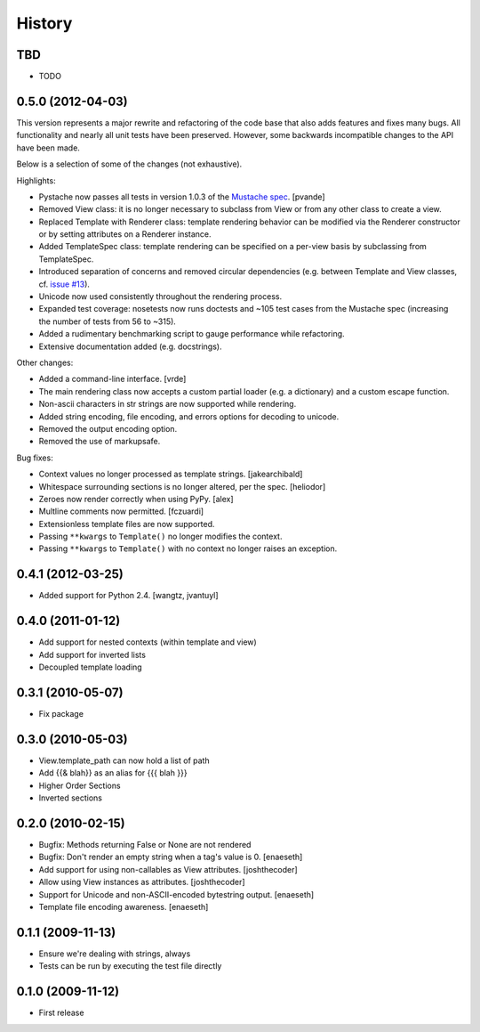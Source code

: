History
=======

TBD
---

* TODO

0.5.0 (2012-04-03)
------------------

This version represents a major rewrite and refactoring of the code base
that also adds features and fixes many bugs.  All functionality and nearly
all unit tests have been preserved.  However, some backwards incompatible
changes to the API have been made.

Below is a selection of some of the changes (not exhaustive).

Highlights:

* Pystache now passes all tests in version 1.0.3 of the `Mustache spec`_. [pvande]
* Removed View class: it is no longer necessary to subclass from View or
  from any other class to create a view.
* Replaced Template with Renderer class: template rendering behavior can be
  modified via the Renderer constructor or by setting attributes on a Renderer instance.
* Added TemplateSpec class: template rendering can be specified on a per-view
  basis by subclassing from TemplateSpec.
* Introduced separation of concerns and removed circular dependencies (e.g.
  between Template and View classes, cf. `issue #13`_).
* Unicode now used consistently throughout the rendering process.
* Expanded test coverage: nosetests now runs doctests and ~105 test cases
  from the Mustache spec (increasing the number of tests from 56 to ~315).
* Added a rudimentary benchmarking script to gauge performance while refactoring.
* Extensive documentation added (e.g. docstrings).

Other changes:

* Added a command-line interface. [vrde]
* The main rendering class now accepts a custom partial loader (e.g. a dictionary)
  and a custom escape function.
* Non-ascii characters in str strings are now supported while rendering.
* Added string encoding, file encoding, and errors options for decoding to unicode.
* Removed the output encoding option.
* Removed the use of markupsafe.

Bug fixes:

* Context values no longer processed as template strings. [jakearchibald]
* Whitespace surrounding sections is no longer altered, per the spec. [heliodor]
* Zeroes now render correctly when using PyPy. [alex]
* Multline comments now permitted. [fczuardi]
* Extensionless template files are now supported.
* Passing ``**kwargs`` to ``Template()`` no longer modifies the context.
* Passing ``**kwargs`` to ``Template()`` with no context no longer raises an exception.

0.4.1 (2012-03-25)
------------------
* Added support for Python 2.4. [wangtz, jvantuyl]

0.4.0 (2011-01-12)
------------------
* Add support for nested contexts (within template and view)
* Add support for inverted lists
* Decoupled template loading

0.3.1 (2010-05-07)
------------------

* Fix package

0.3.0 (2010-05-03)
------------------

* View.template_path can now hold a list of path
* Add {{& blah}} as an alias for {{{ blah }}}
* Higher Order Sections
* Inverted sections

0.2.0 (2010-02-15)
------------------

* Bugfix: Methods returning False or None are not rendered
* Bugfix: Don't render an empty string when a tag's value is 0. [enaeseth]
* Add support for using non-callables as View attributes. [joshthecoder]
* Allow using View instances as attributes. [joshthecoder]
* Support for Unicode and non-ASCII-encoded bytestring output. [enaeseth]
* Template file encoding awareness. [enaeseth]

0.1.1 (2009-11-13)
------------------

* Ensure we're dealing with strings, always
* Tests can be run by executing the test file directly

0.1.0 (2009-11-12)
------------------

* First release


.. _issue #13: https://github.com/defunkt/pystache/issues/13
.. _Mustache spec: https://github.com/mustache/spec
